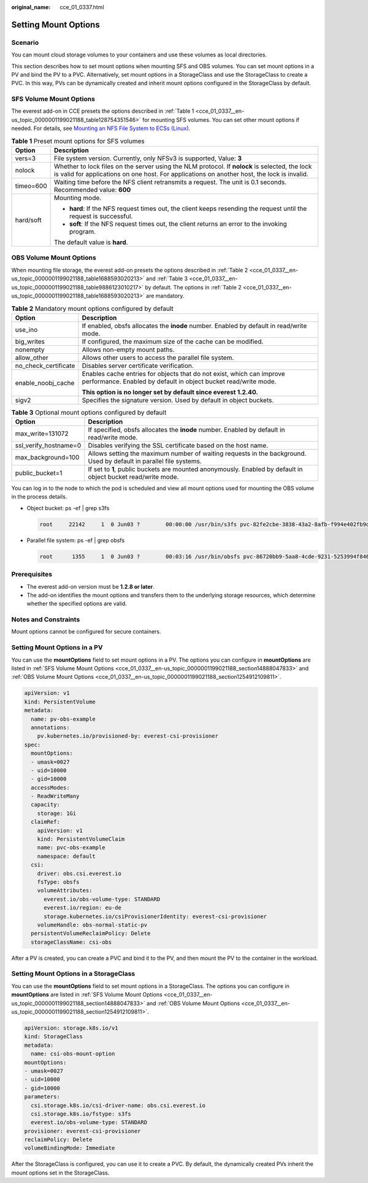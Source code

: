 :original_name: cce_01_0337.html

.. _cce_01_0337:

Setting Mount Options
=====================

Scenario
--------

You can mount cloud storage volumes to your containers and use these volumes as local directories.

This section describes how to set mount options when mounting SFS and OBS volumes. You can set mount options in a PV and bind the PV to a PVC. Alternatively, set mount options in a StorageClass and use the StorageClass to create a PVC. In this way, PVs can be dynamically created and inherit mount options configured in the StorageClass by default.

.. _cce_01_0337__en-us_topic_0000001199021188_section14888047833:

SFS Volume Mount Options
------------------------

The everest add-on in CCE presets the options described in :ref:`Table 1 <cce_01_0337__en-us_topic_0000001199021188_table128754351546>` for mounting SFS volumes. You can set other mount options if needed. For details, see `Mounting an NFS File System to ECSs (Linux) <https://docs.otc.t-systems.com/en-us/usermanual/sfs/en-us_topic_0034428728.html>`__.

.. _cce_01_0337__en-us_topic_0000001199021188_table128754351546:

.. table:: **Table 1** Preset mount options for SFS volumes

   +-----------------------------------+-----------------------------------------------------------------------------------------------------------------------------------------------------------------------------------------------+
   | Option                            | Description                                                                                                                                                                                   |
   +===================================+===============================================================================================================================================================================================+
   | vers=3                            | File system version. Currently, only NFSv3 is supported, Value: **3**                                                                                                                         |
   +-----------------------------------+-----------------------------------------------------------------------------------------------------------------------------------------------------------------------------------------------+
   | nolock                            | Whether to lock files on the server using the NLM protocol. If **nolock** is selected, the lock is valid for applications on one host. For applications on another host, the lock is invalid. |
   +-----------------------------------+-----------------------------------------------------------------------------------------------------------------------------------------------------------------------------------------------+
   | timeo=600                         | Waiting time before the NFS client retransmits a request. The unit is 0.1 seconds. Recommended value: **600**                                                                                 |
   +-----------------------------------+-----------------------------------------------------------------------------------------------------------------------------------------------------------------------------------------------+
   | hard/soft                         | Mounting mode.                                                                                                                                                                                |
   |                                   |                                                                                                                                                                                               |
   |                                   | -  **hard**: If the NFS request times out, the client keeps resending the request until the request is successful.                                                                            |
   |                                   | -  **soft**: If the NFS request times out, the client returns an error to the invoking program.                                                                                               |
   |                                   |                                                                                                                                                                                               |
   |                                   | The default value is **hard**.                                                                                                                                                                |
   +-----------------------------------+-----------------------------------------------------------------------------------------------------------------------------------------------------------------------------------------------+

.. _cce_01_0337__en-us_topic_0000001199021188_section1254912109811:

OBS Volume Mount Options
------------------------

When mounting file storage, the everest add-on presets the options described in :ref:`Table 2 <cce_01_0337__en-us_topic_0000001199021188_table1688593020213>` and :ref:`Table 3 <cce_01_0337__en-us_topic_0000001199021188_table9886123010217>` by default. The options in :ref:`Table 2 <cce_01_0337__en-us_topic_0000001199021188_table1688593020213>` are mandatory.

.. _cce_01_0337__en-us_topic_0000001199021188_table1688593020213:

.. table:: **Table 2** Mandatory mount options configured by default

   +-----------------------------------+------------------------------------------------------------------------------------------------------------------------------------------+
   | Option                            | Description                                                                                                                              |
   +===================================+==========================================================================================================================================+
   | use_ino                           | If enabled, obsfs allocates the **inode** number. Enabled by default in read/write mode.                                                 |
   +-----------------------------------+------------------------------------------------------------------------------------------------------------------------------------------+
   | big_writes                        | If configured, the maximum size of the cache can be modified.                                                                            |
   +-----------------------------------+------------------------------------------------------------------------------------------------------------------------------------------+
   | nonempty                          | Allows non-empty mount paths.                                                                                                            |
   +-----------------------------------+------------------------------------------------------------------------------------------------------------------------------------------+
   | allow_other                       | Allows other users to access the parallel file system.                                                                                   |
   +-----------------------------------+------------------------------------------------------------------------------------------------------------------------------------------+
   | no_check_certificate              | Disables server certificate verification.                                                                                                |
   +-----------------------------------+------------------------------------------------------------------------------------------------------------------------------------------+
   | enable_noobj_cache                | Enables cache entries for objects that do not exist, which can improve performance. Enabled by default in object bucket read/write mode. |
   |                                   |                                                                                                                                          |
   |                                   | **This option is no longer set by default since everest 1.2.40.**                                                                        |
   +-----------------------------------+------------------------------------------------------------------------------------------------------------------------------------------+
   | sigv2                             | Specifies the signature version. Used by default in object buckets.                                                                      |
   +-----------------------------------+------------------------------------------------------------------------------------------------------------------------------------------+

.. _cce_01_0337__en-us_topic_0000001199021188_table9886123010217:

.. table:: **Table 3** Optional mount options configured by default

   +-----------------------+--------------------------------------------------------------------------------------------------------------------+
   | Option                | Description                                                                                                        |
   +=======================+====================================================================================================================+
   | max_write=131072      | If specified, obsfs allocates the **inode** number. Enabled by default in read/write mode.                         |
   +-----------------------+--------------------------------------------------------------------------------------------------------------------+
   | ssl_verify_hostname=0 | Disables verifying the SSL certificate based on the host name.                                                     |
   +-----------------------+--------------------------------------------------------------------------------------------------------------------+
   | max_background=100    | Allows setting the maximum number of waiting requests in the background. Used by default in parallel file systems. |
   +-----------------------+--------------------------------------------------------------------------------------------------------------------+
   | public_bucket=1       | If set to **1**, public buckets are mounted anonymously. Enabled by default in object bucket read/write mode.      |
   +-----------------------+--------------------------------------------------------------------------------------------------------------------+

You can log in to the node to which the pod is scheduled and view all mount options used for mounting the OBS volume in the process details.

-  Object bucket: ps -ef \| grep s3fs

   .. code-block::

      root     22142     1  0 Jun03 ?        00:00:00 /usr/bin/s3fs pvc-82fe2cbe-3838-43a2-8afb-f994e402fb9d /mnt/paas/kubernetes/kubelet/pods/0b13ff68-4c8e-4a1c-b15c-724fd4d64389/volumes/kubernetes.io~csi/pvc-82fe2cbe-3838-43a2-8afb-f994e402fb9d/mount -o url=https://{{endpoint}}:443 -o endpoint=xxxxxx -o passwd_file=/opt/everest-host-connector/1622707954357702943_obstmpcred/pvc-82fe2cbe-3838-43a2-8afb-f994e402fb9d -o nonempty -o big_writes -o enable_noobj_cache -o sigv2 -o allow_other -o no_check_certificate -o ssl_verify_hostname=0 -o max_write=131072 -o multipart_size=20 -o umask=0

-  Parallel file system: ps -ef \| grep obsfs

   .. code-block::

      root      1355     1  0 Jun03 ?        00:03:16 /usr/bin/obsfs pvc-86720bb9-5aa8-4cde-9231-5253994f8468 /mnt/paas/kubernetes/kubelet/pods/c959a91d-eced-4b41-91c6-96cbd65324f9/volumes/kubernetes.io~csi/pvc-86720bb9-5aa8-4cde-9231-5253994f8468/mount -o url=https://{{endpoint}}:443 -o endpoint=xxxxxx -o passwd_file=/opt/everest-host-connector/1622714415305160399_obstmpcred/pvc-86720bb9-5aa8-4cde-9231-5253994f8468 -o allow_other -o nonempty -o big_writes -o use_ino -o no_check_certificate -o ssl_verify_hostname=0 -o umask=0027 -o max_write=131072 -o max_background=100 -o uid=10000 -o gid=10000

Prerequisites
-------------

-  The everest add-on version must be **1.2.8 or later**.
-  The add-on identifies the mount options and transfers them to the underlying storage resources, which determine whether the specified options are valid.

Notes and Constraints
---------------------

Mount options cannot be configured for secure containers.

Setting Mount Options in a PV
-----------------------------

You can use the **mountOptions** field to set mount options in a PV. The options you can configure in **mountOptions** are listed in :ref:`SFS Volume Mount Options <cce_01_0337__en-us_topic_0000001199021188_section14888047833>` and :ref:`OBS Volume Mount Options <cce_01_0337__en-us_topic_0000001199021188_section1254912109811>`.

.. code-block::

   apiVersion: v1
   kind: PersistentVolume
   metadata:
     name: pv-obs-example
     annotations:
       pv.kubernetes.io/provisioned-by: everest-csi-provisioner
   spec:
     mountOptions:
     - umask=0027
     - uid=10000
     - gid=10000
     accessModes:
     - ReadWriteMany
     capacity:
       storage: 1Gi
     claimRef:
       apiVersion: v1
       kind: PersistentVolumeClaim
       name: pvc-obs-example
       namespace: default
     csi:
       driver: obs.csi.everest.io
       fsType: obsfs
       volumeAttributes:
         everest.io/obs-volume-type: STANDARD
         everest.io/region: eu-de
         storage.kubernetes.io/csiProvisionerIdentity: everest-csi-provisioner
       volumeHandle: obs-normal-static-pv
     persistentVolumeReclaimPolicy: Delete
     storageClassName: csi-obs

After a PV is created, you can create a PVC and bind it to the PV, and then mount the PV to the container in the workload.

Setting Mount Options in a StorageClass
---------------------------------------

You can use the **mountOptions** field to set mount options in a StorageClass. The options you can configure in **mountOptions** are listed in :ref:`SFS Volume Mount Options <cce_01_0337__en-us_topic_0000001199021188_section14888047833>` and :ref:`OBS Volume Mount Options <cce_01_0337__en-us_topic_0000001199021188_section1254912109811>`.

.. code-block::

   apiVersion: storage.k8s.io/v1
   kind: StorageClass
   metadata:
     name: csi-obs-mount-option
   mountOptions:
   - umask=0027
   - uid=10000
   - gid=10000
   parameters:
     csi.storage.k8s.io/csi-driver-name: obs.csi.everest.io
     csi.storage.k8s.io/fstype: s3fs
     everest.io/obs-volume-type: STANDARD
   provisioner: everest-csi-provisioner
   reclaimPolicy: Delete
   volumeBindingMode: Immediate

After the StorageClass is configured, you can use it to create a PVC. By default, the dynamically created PVs inherit the mount options set in the StorageClass.
